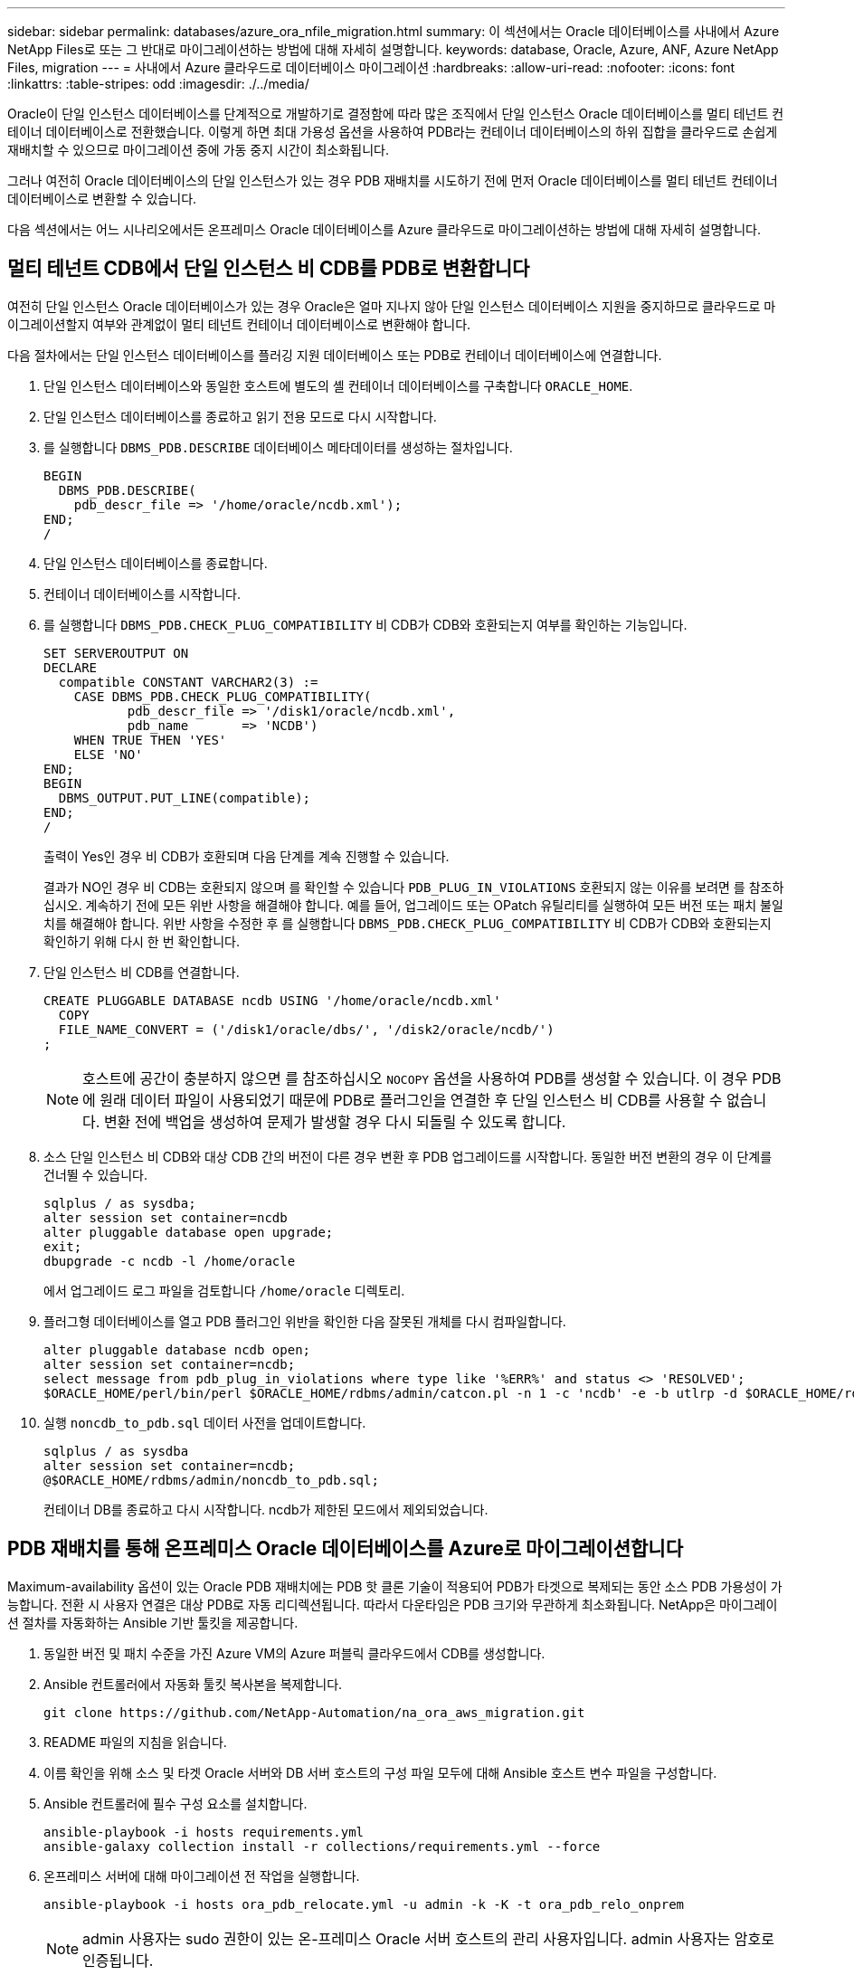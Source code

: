 ---
sidebar: sidebar 
permalink: databases/azure_ora_nfile_migration.html 
summary: 이 섹션에서는 Oracle 데이터베이스를 사내에서 Azure NetApp Files로 또는 그 반대로 마이그레이션하는 방법에 대해 자세히 설명합니다. 
keywords: database, Oracle, Azure, ANF, Azure NetApp Files, migration 
---
= 사내에서 Azure 클라우드로 데이터베이스 마이그레이션
:hardbreaks:
:allow-uri-read: 
:nofooter: 
:icons: font
:linkattrs: 
:table-stripes: odd
:imagesdir: ./../media/


[role="lead"]
Oracle이 단일 인스턴스 데이터베이스를 단계적으로 개발하기로 결정함에 따라 많은 조직에서 단일 인스턴스 Oracle 데이터베이스를 멀티 테넌트 컨테이너 데이터베이스로 전환했습니다. 이렇게 하면 최대 가용성 옵션을 사용하여 PDB라는 컨테이너 데이터베이스의 하위 집합을 클라우드로 손쉽게 재배치할 수 있으므로 마이그레이션 중에 가동 중지 시간이 최소화됩니다.

그러나 여전히 Oracle 데이터베이스의 단일 인스턴스가 있는 경우 PDB 재배치를 시도하기 전에 먼저 Oracle 데이터베이스를 멀티 테넌트 컨테이너 데이터베이스로 변환할 수 있습니다.

다음 섹션에서는 어느 시나리오에서든 온프레미스 Oracle 데이터베이스를 Azure 클라우드로 마이그레이션하는 방법에 대해 자세히 설명합니다.



== 멀티 테넌트 CDB에서 단일 인스턴스 비 CDB를 PDB로 변환합니다

여전히 단일 인스턴스 Oracle 데이터베이스가 있는 경우 Oracle은 얼마 지나지 않아 단일 인스턴스 데이터베이스 지원을 중지하므로 클라우드로 마이그레이션할지 여부와 관계없이 멀티 테넌트 컨테이너 데이터베이스로 변환해야 합니다.

다음 절차에서는 단일 인스턴스 데이터베이스를 플러깅 지원 데이터베이스 또는 PDB로 컨테이너 데이터베이스에 연결합니다.

. 단일 인스턴스 데이터베이스와 동일한 호스트에 별도의 셸 컨테이너 데이터베이스를 구축합니다 `ORACLE_HOME`.
. 단일 인스턴스 데이터베이스를 종료하고 읽기 전용 모드로 다시 시작합니다.
. 를 실행합니다 `DBMS_PDB.DESCRIBE` 데이터베이스 메타데이터를 생성하는 절차입니다.
+
[source, cli]
----
BEGIN
  DBMS_PDB.DESCRIBE(
    pdb_descr_file => '/home/oracle/ncdb.xml');
END;
/
----
. 단일 인스턴스 데이터베이스를 종료합니다.
. 컨테이너 데이터베이스를 시작합니다.
. 를 실행합니다 `DBMS_PDB.CHECK_PLUG_COMPATIBILITY` 비 CDB가 CDB와 호환되는지 여부를 확인하는 기능입니다.
+
[source, cli]
----
SET SERVEROUTPUT ON
DECLARE
  compatible CONSTANT VARCHAR2(3) :=
    CASE DBMS_PDB.CHECK_PLUG_COMPATIBILITY(
           pdb_descr_file => '/disk1/oracle/ncdb.xml',
           pdb_name       => 'NCDB')
    WHEN TRUE THEN 'YES'
    ELSE 'NO'
END;
BEGIN
  DBMS_OUTPUT.PUT_LINE(compatible);
END;
/
----
+
출력이 Yes인 경우 비 CDB가 호환되며 다음 단계를 계속 진행할 수 있습니다.

+
결과가 NO인 경우 비 CDB는 호환되지 않으며 를 확인할 수 있습니다 `PDB_PLUG_IN_VIOLATIONS` 호환되지 않는 이유를 보려면 를 참조하십시오. 계속하기 전에 모든 위반 사항을 해결해야 합니다. 예를 들어, 업그레이드 또는 OPatch 유틸리티를 실행하여 모든 버전 또는 패치 불일치를 해결해야 합니다. 위반 사항을 수정한 후 를 실행합니다 `DBMS_PDB.CHECK_PLUG_COMPATIBILITY` 비 CDB가 CDB와 호환되는지 확인하기 위해 다시 한 번 확인합니다.

. 단일 인스턴스 비 CDB를 연결합니다.
+
[source, cli]
----
CREATE PLUGGABLE DATABASE ncdb USING '/home/oracle/ncdb.xml'
  COPY
  FILE_NAME_CONVERT = ('/disk1/oracle/dbs/', '/disk2/oracle/ncdb/')
;
----
+

NOTE: 호스트에 공간이 충분하지 않으면 를 참조하십시오 `NOCOPY` 옵션을 사용하여 PDB를 생성할 수 있습니다. 이 경우 PDB에 원래 데이터 파일이 사용되었기 때문에 PDB로 플러그인을 연결한 후 단일 인스턴스 비 CDB를 사용할 수 없습니다. 변환 전에 백업을 생성하여 문제가 발생할 경우 다시 되돌릴 수 있도록 합니다.

. 소스 단일 인스턴스 비 CDB와 대상 CDB 간의 버전이 다른 경우 변환 후 PDB 업그레이드를 시작합니다. 동일한 버전 변환의 경우 이 단계를 건너뛸 수 있습니다.
+
[source, cli]
----
sqlplus / as sysdba;
alter session set container=ncdb
alter pluggable database open upgrade;
exit;
dbupgrade -c ncdb -l /home/oracle
----
+
에서 업그레이드 로그 파일을 검토합니다 `/home/oracle` 디렉토리.

. 플러그형 데이터베이스를 열고 PDB 플러그인 위반을 확인한 다음 잘못된 개체를 다시 컴파일합니다.
+
[source, cli]
----
alter pluggable database ncdb open;
alter session set container=ncdb;
select message from pdb_plug_in_violations where type like '%ERR%' and status <> 'RESOLVED';
$ORACLE_HOME/perl/bin/perl $ORACLE_HOME/rdbms/admin/catcon.pl -n 1 -c 'ncdb' -e -b utlrp -d $ORACLE_HOME/rdbms/admin utlrp.sql
----
. 실행 `noncdb_to_pdb.sql` 데이터 사전을 업데이트합니다.
+
[source, cli]
----
sqlplus / as sysdba
alter session set container=ncdb;
@$ORACLE_HOME/rdbms/admin/noncdb_to_pdb.sql;
----
+
컨테이너 DB를 종료하고 다시 시작합니다. ncdb가 제한된 모드에서 제외되었습니다.





== PDB 재배치를 통해 온프레미스 Oracle 데이터베이스를 Azure로 마이그레이션합니다

Maximum-availability 옵션이 있는 Oracle PDB 재배치에는 PDB 핫 클론 기술이 적용되어 PDB가 타겟으로 복제되는 동안 소스 PDB 가용성이 가능합니다. 전환 시 사용자 연결은 대상 PDB로 자동 리디렉션됩니다. 따라서 다운타임은 PDB 크기와 무관하게 최소화됩니다. NetApp은 마이그레이션 절차를 자동화하는 Ansible 기반 툴킷을 제공합니다.

. 동일한 버전 및 패치 수준을 가진 Azure VM의 Azure 퍼블릭 클라우드에서 CDB를 생성합니다.
. Ansible 컨트롤러에서 자동화 툴킷 복사본을 복제합니다.
+
[source, cli]
----
git clone https://github.com/NetApp-Automation/na_ora_aws_migration.git
----
. README 파일의 지침을 읽습니다.
. 이름 확인을 위해 소스 및 타겟 Oracle 서버와 DB 서버 호스트의 구성 파일 모두에 대해 Ansible 호스트 변수 파일을 구성합니다.
. Ansible 컨트롤러에 필수 구성 요소를 설치합니다.
+
[source, cli]
----
ansible-playbook -i hosts requirements.yml
ansible-galaxy collection install -r collections/requirements.yml --force
----
. 온프레미스 서버에 대해 마이그레이션 전 작업을 실행합니다.
+
[source, cli]
----
ansible-playbook -i hosts ora_pdb_relocate.yml -u admin -k -K -t ora_pdb_relo_onprem
----
+

NOTE: admin 사용자는 sudo 권한이 있는 온-프레미스 Oracle 서버 호스트의 관리 사용자입니다. admin 사용자는 암호로 인증됩니다.

. 온프레미스에서 대상 Azure Oracle 호스트로 Oracle PDB 재배치를 실행합니다.
+
[source, cli]
----
ansible-playbook -i hosts ora_pdb_relocate.yml -u azureuser --private-key db1.pem -t ora_pdb_relo_primary
----
+

NOTE: Ansible 컨트롤러는 사내 또는 Azure 클라우드에 위치할 수 있습니다. 이 컨트롤러는 사내 Oracle 서버 호스트 및 Azure Oracle VM 호스트에 연결해야 합니다. Oracle 데이터베이스 포트(예: 1521)는 사내 Oracle 서버 호스트와 Azure Oracle VM 호스트 간에 열려 있습니다.





== 추가 Oracle 데이터베이스 마이그레이션 옵션

추가 마이그레이션 옵션은 Microsoft 설명서를 참조하십시오. link:https://learn.microsoft.com/en-us/azure/architecture/example-scenario/oracle-migrate/oracle-migration-overview["Oracle 데이터베이스 마이그레이션 결정 프로세스"^].
